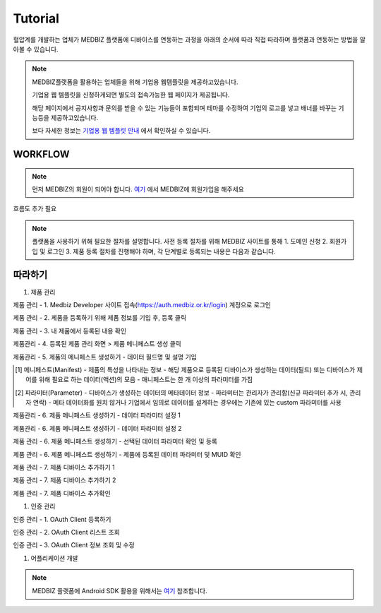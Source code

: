 ========
Tutorial
========

혈압계를 개발하는 업체가 MEDBIZ 플랫폼에 디바이스를 연동하는 과정을 아래의 순서에 따라 직접 따라하며 플랫폼과 연동하는 방법을 알아볼 수 있습니다.

.. note::

    MEDBIZ플랫폼을 활용하는 업체들을 위해 기업용 웹템플릿을 제공하고있습니다.

    기업용 웹 템플릿을 신청하게되면 별도의 접속가능한 웹 페이지가 제공됩니다.

    해당 페이지에서 공지사항과 문의를 받을 수 있는 기능들이 포함되며 테마를 수정하여 기업의 로고를 넣고 배너를 바꾸는 기능등을 제공하고있습니다.

    보다 자세한 정보는 `기업용 웹 템플릿 안내 <https://medbiz.or.kr/contents/view?topMenuNo=5&contentsNo=14&levl=2&menuNo=70>`_ 에서 확인하실 수 있습니다.

WORKFLOW
*********

.. note::

    먼저 MEDBIZ의 회원이 되어야 합니다.
    `여기 <https://medbiz.or.kr>`_ 에서 MEDBIZ에 회원가입을 해주세요

흐름도 추가 필요

.. note::

    플랫폼을 사용하기 위해 필요한 절차를 설명합니다.
    사전 등록 절차를 위해 MEDBIZ 사이트를 통해 1. 도메인 신청 2. 회원가입 및 로그인 3. 제품 등록 절차를 진행해야 하며,
    각 단계별로 등록되는 내용은 다음과 같습니다.


.. image:: ./_static/tutorial/enterprise_main_login.png

따라하기
*********

#. 제품 관리

제품 관리 - 1. Medbiz Developer 사이트 접속(https://auth.medbiz.or.kr/login) 계정으로  로그인

.. image:: ./_static/tutorial/enterprise_main_login.png

제품 관리 - 2. 제품을 등록하기 위해 제품 정보를 기입 후, 등록 클릭

.. image:: ./_static/tutorial/enterprise_product.png

제품 관리 - 3. 내 제품에서 등록된 내용 확인

.. image:: ./_static/tutorial/enterprise_list.png

제품관리 - 4. 등록된 제품 관리 화면 > 제품 메니페스트 생성 클릭

.. image:: ./_static/tutorial/enterprise_edit.png

제품관리  - 5. 제품의 메니페스트 생성하기 - 데이터 필드명 및 설명 기입

.. [1] 메니페스트(Manifest)
    - 제품의 특성을 나타내는 정보
    - 해당 제품으로 등록된 디바이스가 생성하는 데이터(필드) 또는 디바이스가 제어를 위해 필요로 하는 데이터(액션)의 모음
    - 매니페스트는 한 개 이상의 파라미터를 가짐
.. [2] 파라미터(Parameter)
    - 디바이스가 생성하는 데이터의 메타데이터 정보
    - 파라미터는 관리자가 관리함(신규 파라미터 추가 시, 관리자 연락)
    - 메타 데이터화를 원치 않거나 기업에서 임의로 데이터를 설계하는 경우에는 기존에 있는 custom 파라미터를 사용

.. image:: ./_static/tutorial/enterprise_manifest.png

제품관리  - 6. 제품 메니페스트 생성하기 - 데이터 파라미터 설정 1

.. image:: ./_static/tutorial/enterprise_manifest_Fields.png

제품관리  - 6. 제품 메니페스트 생성하기 - 데이터 파라미터 설정 2

.. image:: ./_static/tutorial/enterprise_manifest_Fields_modal.png

제품 관리 - 6. 제품 메니페스트 생성하기 - 선택된 데이터 파라미터 확인 및 등록

.. image:: ./_static/tutorial/enterprise_manifest_parameter_check.png

제품 관리 - 6. 제품 메니페스트 생성하기 - 제품에 등록된 데이터 파라미터 및 MUID 확인

.. image:: ./_static/tutorial/enterprise_manifest_parameter_check_info.png

제품 관리 - 7. 제품 디바이스 추가하기 1

.. image:: ./_static/tutorial/enterprise_device.png

제품 관리 - 7. 제품 디바이스 추가하기 2

.. image:: ./_static/tutorial/enterprise_device_serial.png

제품 관리 - 7. 제품 디바이스 추가확인

.. image:: ./_static/tutorial/enterprise_device_table.png

#. 인증 관리

인증 관리 - 1. OAuth Client 등록하기

.. image:: ./_static/tutorial/client/enterprise_client.png

인증 관리 - 2. OAuth Client 리스트 조회

.. image:: ./_static/tutorial/client/enterprise_client_list.png

인증 관리 - 3. OAuth Client 정보 조회 및 수정

.. image:: ./_static/tutorial/client/enterprise_client_edit.png

#. 어플리케이션 개발

.. note::

    MEDBIZ 플랫폼에 Android SDK 활용을 위해서는 `여기 <https://medbiz-user-guide.readthedocs.io/>`_
    참조합니다.

